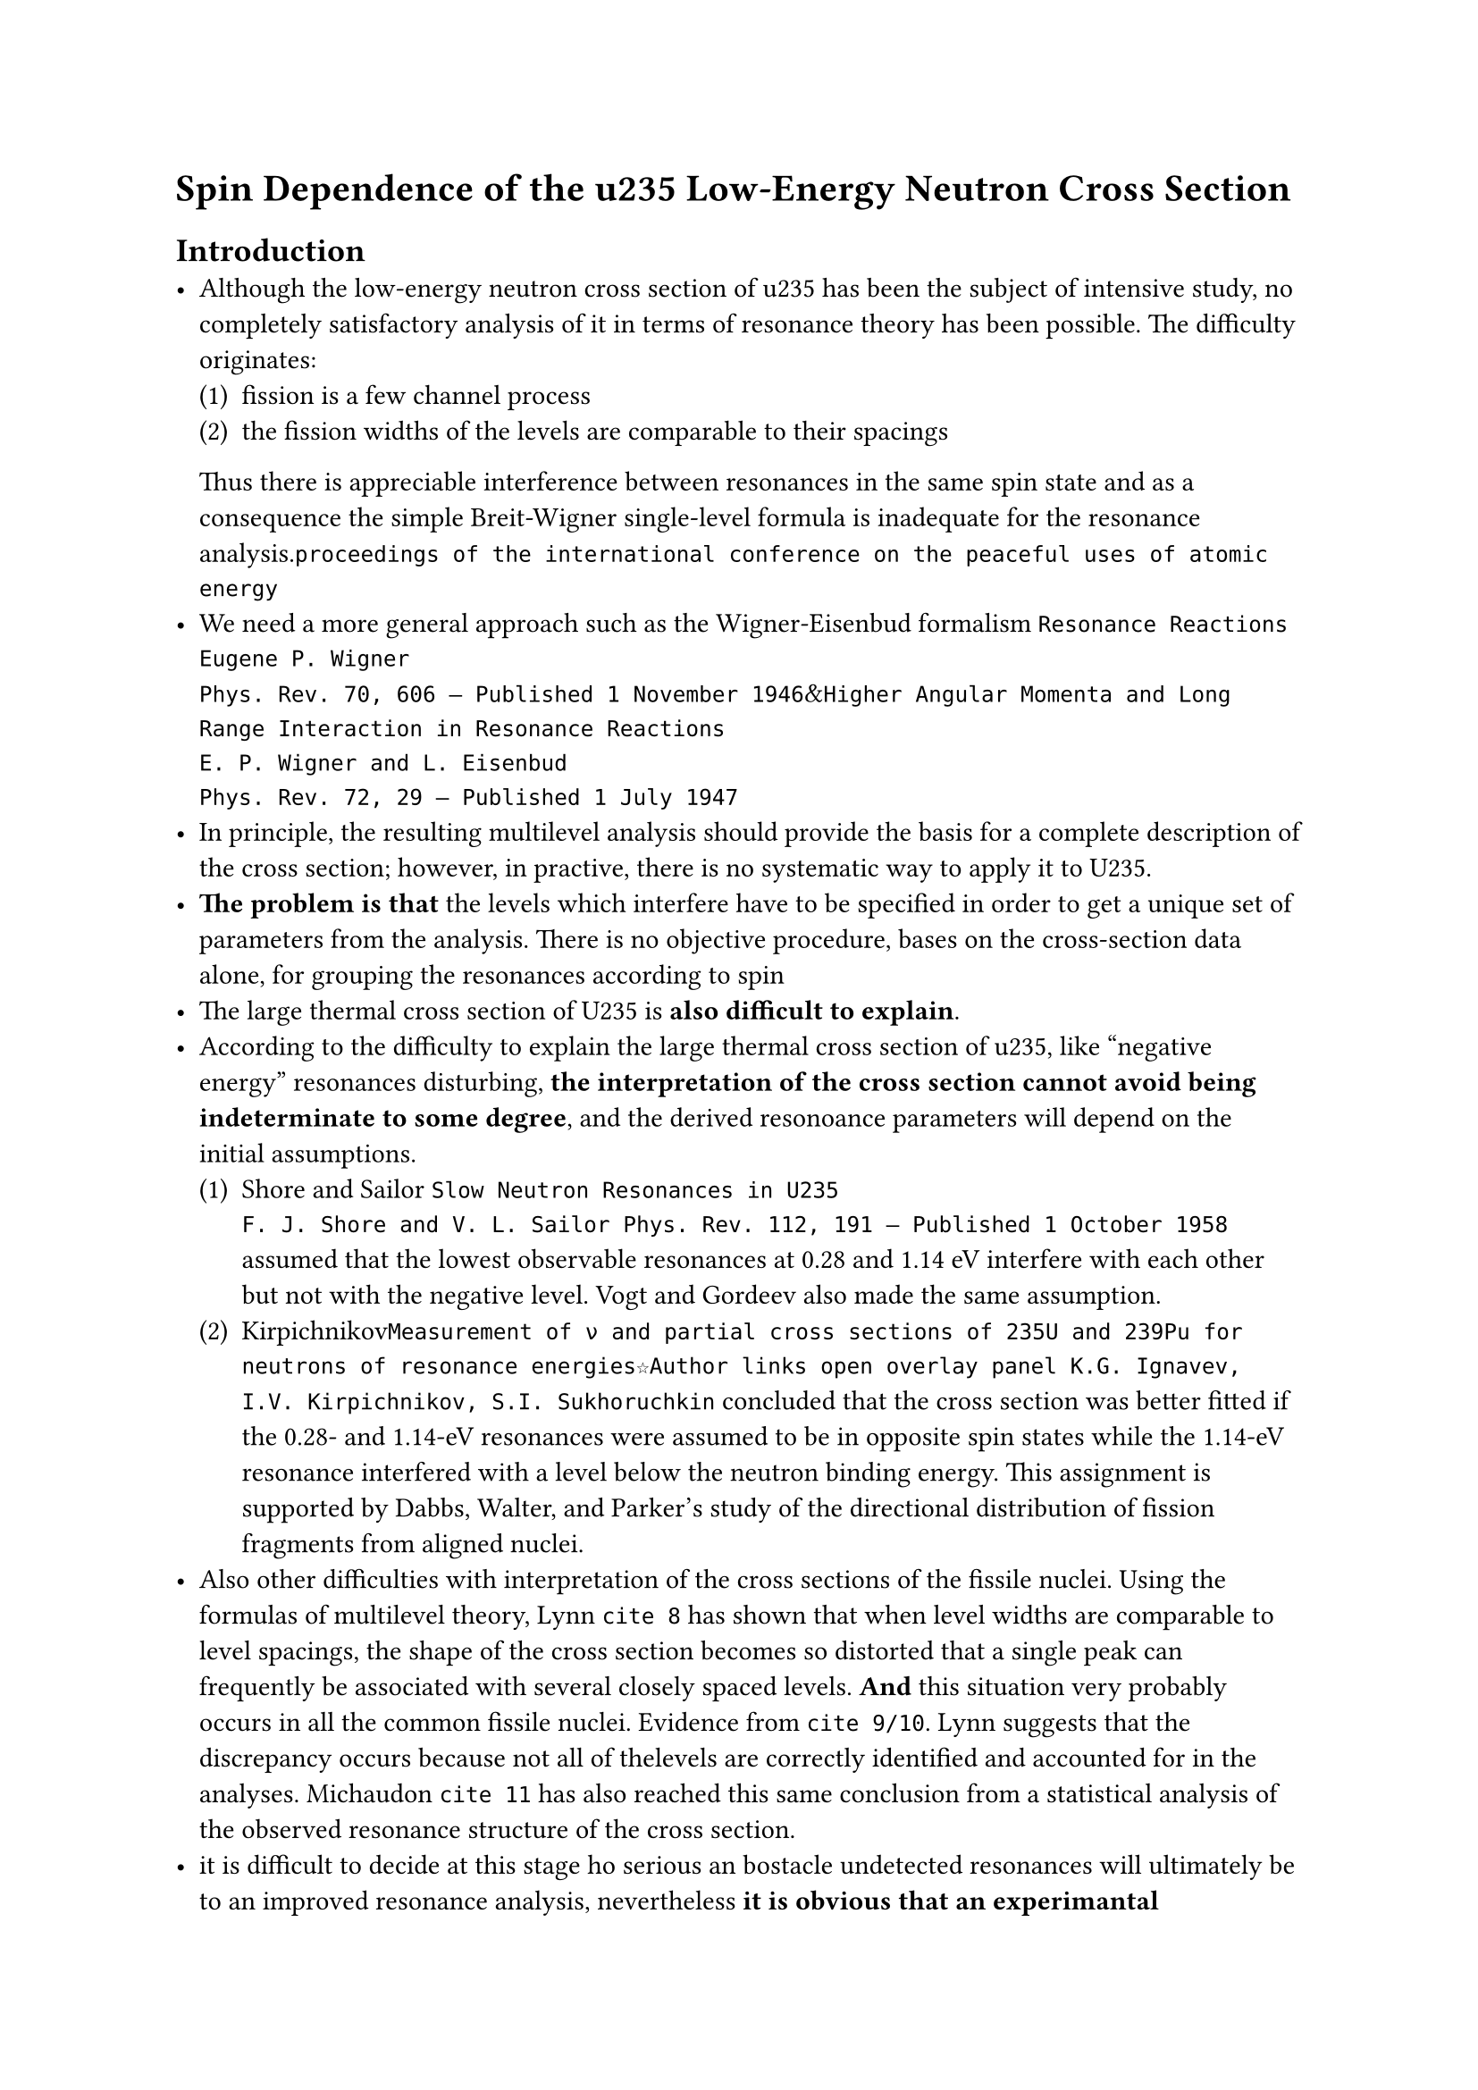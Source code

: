 // #set heading(numbering: none)
#set text(font: ("Linux Libertine","Noto Serif CJK SC"), lang: "zh", region: "cn")
#set enum(numbering: "(1)")
#let neq = $eq.not$

= Spin Dependence of the u235 Low-Energy Neutron Cross Section
== Introduction
- Although the low-energy neutron cross section of u235 has been the subject of intensive study, no completely satisfactory analysis of it in terms of resonance theory has been possible. The difficulty originates:
    + fission is a few channel process
    + the fission widths of the levels are comparable to their spacings
  Thus there is appreciable interference between resonances in the same spin state and as a consequence the simple Breit-Wigner single-level formula is inadequate for the resonance analysis.`proceedings of the international conference on the peaceful uses of atomic energy`
- We need a more general approach such as the Wigner-Eisenbud formalism `Resonance Reactions
Eugene P. Wigner
Phys. Rev. 70, 606 – Published 1 November 1946`&`Higher Angular Momenta and Long Range Interaction in Resonance Reactions
E. P. Wigner and L. Eisenbud
Phys. Rev. 72, 29 – Published 1 July 1947`
- In principle, the resulting multilevel analysis should provide the basis for a complete description of the cross section; however, in practive, there is no systematic way to apply it to U235. 
- *The problem is that* the levels which interfere have to be specified in order to get a unique set of parameters from the analysis. There is no objective procedure, bases on the cross-section data alone, for grouping the resonances according to spin
- The large thermal cross section of U235 is *also difficult to explain*.
- According to the difficulty to explain the large thermal cross section of u235, like "negative energy" resonances disturbing, *the interpretation of the cross section cannot avoid being indeterminate to some degree*, and the derived resonoance parameters will depend on the initial assumptions.
  + Shore and Sailor `Slow Neutron Resonances in U235
F. J. Shore and V. L. Sailor Phys. Rev. 112, 191 – Published 1 October 1958` assumed that the lowest observable resonances at 0.28 and 1.14 eV interfere with each other but not with the negative level. Vogt and Gordeev also made the same assumption.
  + Kirpichnikov`Measurement of ν and partial cross sections of 235U and 239Pu for neutrons of resonance energies☆Author links open overlay panel K.G. Ignavev, I.V. Kirpichnikov, S.I. Sukhoruchkin` concluded that the cross section was better fitted if the 0.28- and 1.14-eV resonances were assumed to be in opposite spin states while the 1.14-eV resonance interfered with a level below the neutron binding energy. This assignment is supported by Dabbs, Walter, and Parker's study of the directional distribution of fission fragments from aligned nuclei.
- Also other difficulties with interpretation of the cross sections of the fissile nuclei. Using the formulas of multilevel theory, Lynn `cite 8` has shown that when level widths are comparable to level spacings, the shape of the cross section becomes so distorted that a single peak can frequently be associated with several closely spaced levels. *And* this situation very probably occurs in all the common fissile nuclei. Evidence from `cite 9/10`. Lynn suggests that the discrepancy occurs because not all of thelevels are correctly identified and accounted for in the analyses. Michaudon `cite 11` has also reached this same conclusion from a statistical analysis of the observed resonance structure of the cross section.
- it is difficult to decide at this stage ho serious an bostacle undetected resonances will ultimately be to an improved resonance analysis, nevertheless *it is obvious that an experimantal determination of the spin dependence of the cross serction will eliminate at least one of the major sources of difficulty(motivation for this work)*
- Aside from the resonance analysis, there is also interest in the more basic question of a possible correlation between the spins of the resonances and their fission widths. A contradiction is derived from collective model analysis`cite 10`.
== Theory of the Measurement
=== Cross Section
- The detail of the method used to determine the spin dependence of the cross section is described in `cite 12-14` `Spin Assignments of Low-Energy Resonances Using Polarized Neutrons and Polarized Sm149 Nuclei H. Marshak, Hans Postma, V. L. Sailor, F. J. Shore, and C. A. Reynolds Phys. Rev. 128, 1287 – Published 1 November 1962`&`Absolute determination of spins of neutron resonances in terbium-159 by a weighting factor method using polarized neutrons and a polarized Tb-target☆Author links open overlay panel H. Postma †), F.J. Shore ††), C.A. Reynolds ∗∗)`&`Spins of Neutron Resonances and the Hyperfine Coupling Constant in Gadolinium Metal F. J. Shore, C. A. Reynolds, V. L. Sailor, and G. Brunhart Phys. Rev. 138, B1361 – Published 21 June 1965`Briefly review: The cross section in the interaction of polarized neutrons with polarized nuclei is given by $ sigma=I/(2I+1)(1-f_N f_n)sigma_-+(I+1)/(2I+1)(1+I/(I+1)f_N f_n)sigma_+ $ where $f_n,f_N$ are the nrutron and nuclear polarizations, while $sigma_-,sigma_+$ are the cross sections for interaction in the states $J=I-1/2$ and $J=I+1/2$, respectively. We can also separate this expression into polarization-independent and polarization-dependent parts: $ sigma=sigma_0+f_N f_n sigma_p $ $ sigma_0=(I+1)/(2I+1)sigma_++I/(2I+1)sigma_-=sigma_(I+1/2)+sigma_(I-1/2) $ $ sigma_p=I/(2I+1)(sigma_+-sigma_-)=I/(I+1)sigma_(I+1/2)-sigma_(I-1/2) $
=== Transmission Effect
The transmission $T_P$ through the target when the neutron beam is polarized parallel to the applied magnetic field H will be different from the transmission $T_A$ when it is antiparallel to H. This is conveniently expressed by the _transmission effect_ $ cal(E)=(T_P-T_A)/(T_P+T_A) $ 

$ cal(E)approx -1/2 (1+phi)f_n tanh[(sigma_P/sigma_0)f_N N sigma_0 t] $
Since the latter part is usually $<< 1$, good approximation: $ cal(E)approx -1/2 (1+phi)f_n (sigma_p/sigma_0) f_N N sigma_0 t $
If the resonances are well enough separated so that there are energy regions where te cross section is essentially all in one or the other spin state, the quantity of cross section fraction can be fixed on at most two alternatives. And it is possible to make absolute spin assignments without knowing the sign of $f_N$`cite 13/14`. This can be done by taking advantage of the fact that the differences in the magnitude of $sigma_p/sigma_0$ will be reflected in the relative magnitude of the transmission effect observed at individual resonances. Unfortunately, this procedure is *impossible* in u235 in the thermal region where the resonance structure is very poorly defined. It therefore becomes necessary to know the magniture and sign of the nuclear polarization $f_N$ to determine the magnitude and sign of the cross section fraction.
== Description of the Experiment
=== Polarized Neutron Spectrometer and Associated Cryogenics
The apparatus:
- a polarized neutron crystal spectrometer with a target cryostat mounted on the spectrometer arm. Designed to produce polarization by static methods and contains a two-stage adiabatic demagnetization refrigerator which will maintain targets in a magnetic field of up to 15kOe('Oe' is magnetic filed strength unit, A/m) at temperatures below 0.1K for times in excess of 8h
- Iron ammonium alum. Used for both refrigerating salts.
- Superconducting Pb switches. Make thermal contact both between the upper salt and the 0.95K kuqyud0helium bath, and between the two salts.
- copper conductor connected to the lower paramagnetic salt. Cool the target.
=== Polarized $U^235$ Targets
Static methods have been widely used on a variety of nuclei to produce significant nuclear polarization, but *u235 presents a number of problems*, making it a difficult material for a polarized target
+ the nuclear moment of u235 is small and the spin is large, consequently a given field gives a comparatively small polarization
+ speciments of u235 are hard to cool to low temperatures because of heating from $alpha$ decay`cite 16` #block(fill:rgb("D3D3D3"), width: 100%, inset: 5pt, radius: 5pt)[the major part of $alpha$ activity normally associated with u235 specimens is actually due to u234 contamination.if containing less than 0.1% u234, the $alpha$ heating due to u234 is only about twice that of u235]
+ the magnetic properties of most uranium compounds have not yet been completely investigated, making the choice of a suitable chemical compound for the target very difficult.

To make absolute spin assignments for the u235 resonances, it is necessary to know the sign of the hyper interaction which defines the sign(direction) of the nuclear polarization $f_N$. In case the magnitude of $sigma_p/sigma_0$ is of interast, it is necessary to determine the magnitude of $f_N$, depends on target properties:
+ the size of the hyperfine interaction
+ the degree of magnetic saturation of the target
+ the temperature of the nuclear spin system

==== To make appropriate target
- they tried several materials to develop polarized u235 target, eventually only $U_x L a_(1-x) C l_3$ produced sufficient polarization to allow the measurements with good statistical accuracy.
- The metallic uranium target is in the form of a slab, sprayed with tin and soldered into a copper jacket so as to get good heat transfer at the interface. The copper jacket was soldered to a bundle of copper wires, the other ends of which were grown into the refrigerating salt. All soldered joints were located in regions of large magnetic fields to avoid superconducting interfaces.u234 content was only 0.1%
- $"UFe"_2$ intermetallic compound. 
- Uranium Trichloride. Since u la cl is a poor thermal conductor, it also was prepared as a pressed powder garget.
- the concentration of $U^(3+)$ in the trichloride targets was determined by chemical analysis, and uranium concentration was selected by the criteria that $cal(E)$ be maximized for a given thickness t. this occurs when the product $f_N N(U^235)$ is maximized. By measueing magnetization on samples of u la cl, they found that at helium temperatures in moderate magnetic fields, approximate magnetic saturration occurs for $x<approx 0.2$. And on this basis that a $20% U^235$ concentration was chosen.`cite 19` (its magnetic properties do not change over the temperature range ofthe measurements when x< 0.2)

== Experiment and Results

=== Experimental Setup
The experimental apparatus consisted of a polarized neutron crystal spectrometer with a cryogenic target mounted on the spectrometer arm. The cryostat was designed to produce polarization through static methods, with an adiabatic demagnetization refrigerator capable of maintaining the target at temperatures below 0.1 K for extended periods. The polarization of U-235 nuclei was a key challenge due to their weak magnetic moments and heat generated from alpha decay, predominantly from U-234 contamination.

Three types of targets were developed:

Uranium metal: Mounted in a copper jacket for thermal conductivity.
UFe2 intermetallic compound: Sintered with lead powder to improve heat dissipation.
Uranium trichloride $U_x L a_(1-x) C l_3$. This compound showed sufficient polarization to allow reliable measurements.
=== Results
The measurements, taken with targets of differing uranium concentrations, showed the spin dependence of the U-235 neutron cross section up to 2.04 eV. The key findings were:

The 0.275-eV and 1.14-eV resonances are in opposite spin states.
The thermal cross section is primarily in the same spin state as the 1.14-eV resonance.
The 2.08-eV resonance is probably in the same spin state as the 0.275-eV resonance.
The measurements support the assumption that U-235 has a negative magnetic moment, assigning $J=I+1=4$ to the 1.14-eV resonance and $J=I−1=3$ to the 0.275-eV resonance.

== Discussion
These results are consistent with previous studies, such as those by Dabbs et al., and contradict some earlier analyses like Kirpichnikov's, which postulated only one negative resonance. The variation in cross-section fraction at different energies suggests that the large thermal cross section involves contributions from multiple spin states.

Finally, no evidence of a hyperfine interaction was found in U-235 metal, although a negative hyperfine field was detected in UFe2.
